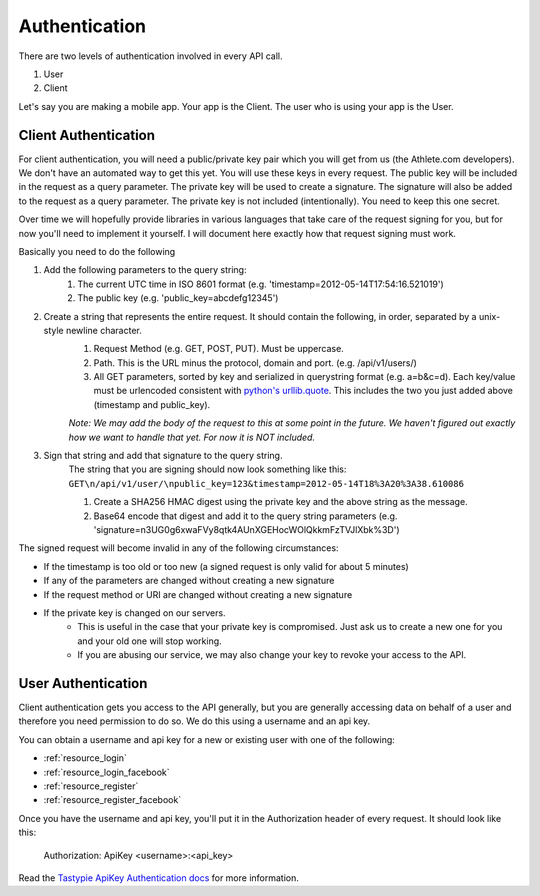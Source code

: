 Authentication
==============

There are two levels of authentication involved in every API call.

1. User
2. Client

Let's say you are making a mobile app. Your app is the Client. The user who is using your app is the User.

Client Authentication
---------------------

For client authentication, you will need a public/private key pair which you will get from us (the Athlete.com
developers). We don't have an automated way to get this yet. You will use these keys in every request. The
public key will be included in the request as a query parameter. The private key will be used to create a signature.
The signature will also be added to the request as a query parameter. The private key is not included (intentionally).
You need to keep this one secret.

Over time we will hopefully provide libraries in various languages that take care of the request signing for you, but
for now you'll need to implement it yourself. I will document here exactly how that request signing must work.

Basically you need to do the following

#. Add the following parameters to the query string:
    #. The current UTC time in ISO 8601 format (e.g. 'timestamp=2012-05-14T17:54:16.521019')
    #. The public key (e.g. 'public_key=abcdefg12345')
#. Create a string that represents the entire request. It should contain the following, in order, separated by a unix-style newline character.
    #. Request Method (e.g. GET, POST, PUT). Must be uppercase.
    #. Path. This is the URL minus the protocol, domain and port. (e.g. /api/v1/users/)
    #. All GET parameters, sorted by key and serialized in querystring format (e.g. a=b&c=d). Each key/value
       must be urlencoded consistent with `python's urllib.quote <http://docs.python.org/library/urllib.html#urllib.quote>`_.
       This includes the two you just added above (timestamp and public_key).
    
    *Note: We may add the body of the request to this at some point in the future. We haven't figured out exactly how
    we want to handle that yet. For now it is NOT included.*
#. Sign that string and add that signature to the query string.
    The string that you are signing should now look something like this:
    ``GET\n/api/v1/user/\npublic_key=123&timestamp=2012-05-14T18%3A20%3A38.610086``
    
    #. Create a SHA256 HMAC digest using the private key and the above string as the message.
    #. Base64 encode that digest and add it to the query string parameters (e.g. 'signature=n3UG0g6xwaFVy8qtk4AUnXGEHocWOlQkkmFzTVJlXbk%3D')

The signed request will become invalid in any of the following circumstances:

- If the timestamp is too old or too new (a signed request is only valid for about 5 minutes)
- If any of the parameters are changed without creating a new signature
- If the request method or URI are changed without creating a new signature
- If the private key is changed on our servers.
    - This is useful in the case that your private key is compromised. Just ask us to create a new one for
      you and your old one will stop working.
    - If you are abusing our service, we may also change your key to revoke your access to the API.


User Authentication
-------------------

Client authentication gets you access to the API generally, but you are generally accessing data on behalf of a user
and therefore you need permission to do so. We do this using a username and an api key.

You can obtain a username and api key for a new or existing user with one of the following:

- :ref:`resource_login`
- :ref:`resource_login_facebook`
- :ref:`resource_register`
- :ref:`resource_register_facebook`

Once you have the username and api key, you'll put it in the Authorization header of every request. It should look like this:

    Authorization: ApiKey <username>:<api_key>

Read the `Tastypie ApiKey Authentication docs <http://django-tastypie.readthedocs.org/en/latest/authentication_authorization.html#apikeyauthentication>`_ for more information.
